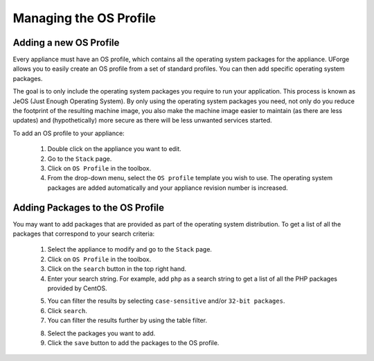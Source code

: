 .. Copyright (c) 2007-2016 UShareSoft, All rights reserved

Managing the OS Profile
-----------------------

Adding a new OS Profile
~~~~~~~~~~~~~~~~~~~~~~~

Every appliance must have an OS profile, which contains all the operating system packages for the appliance.  UForge allows you to easily create an OS profile from a set of standard profiles. You can then add specific operating system packages.  

The goal is to only include the operating system packages you require to run your application.  This process is known as JeOS (Just Enough Operating System). By only using the operating system packages you need, not only do you reduce the footprint of the resulting machine image, you also make the machine image easier to maintain (as there are less updates) and (hypothetically) more secure as there will be less unwanted services started.

To add an OS profile to your appliance: 

	1. Double click on the appliance you want to edit.
	2. Go to the ``Stack`` page.
	3. Click on ``OS Profile`` in the toolbox.
	4. From the drop-down menu, select the ``OS profile`` template you wish to use.  The operating system packages are added automatically and your appliance revision number is increased.

.. image:: /images/os-profile.jpg

Adding Packages to the OS Profile
~~~~~~~~~~~~~~~~~~~~~~~~~~~~~~~~~

You may want to add packages that are provided as part of the operating system distribution.  To get a list of all the packages that correspond to your search criteria:
	
	1. Select the appliance to modify and go to the ``Stack`` page.
	2. Click on ``OS Profile`` in the toolbox.
	3. Click on the ``search`` button in the top right hand.
	4. Enter your search string. For example, add ``php`` as a search string to get a list of all the PHP packages provided by CentOS.

	.. image:: /images/search-packages.jpg

	5. You can filter the results by selecting ``case-sensitive`` and/or ``32-bit packages``.
	6. Click ``search``.
	7. You can filter the results further by using the table filter.

	.. image:: /images/filter-package-search.jpg

	8. Select the packages you want to add.
	9. Click the ``save`` button to add the packages to the OS profile.

